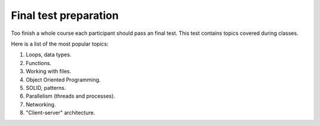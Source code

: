 Final test preparation
~~~~~~~~~~~~~~~~~~~~~~

Too finish a whole course each participant should pass an final test.
This test contains topics covered during classes.

Here is a list of the most popular topics:

1. Loops, data types.
2. Functions.
3. Working with files.
4. Object Oriented Programming.
5. SOLID, patterns.
6. Parallelism (threads and processes).
7. Networking.
8. "Client-server" architecture.
